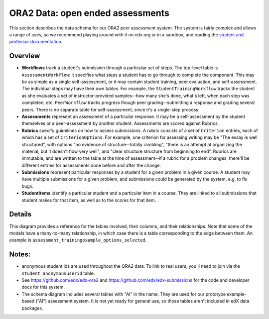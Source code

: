 .. _ORA2 Data:

.. _`student and professor documentation`: http://SOMEWHERE

##############################
ORA2 Data: open ended assessments 
##############################

This section describes the data schema for our ORA2 peer assessment system. The system is fairly complex and allows a range of uses, so we recommend playing around with it on edx.org or in a sandbox, and reading the `student and professor documentation`_.

**********
Overview
**********

* **Workflows** track a student's submission through a particular set of steps. The top-level table is ``AssessmentWorkflow``: it specifies what steps a student has to go through to complete the component. This may be as simple as a single self-assessment, or it may contain student training, peer evaluation, and self-assessment.  The individual steps may have their own tables. For example, the ``StudentTrainingWorkflow`` tracks the student as she evaluates a set of instructor-provided samples--how many she's done, what's left, when each step was completed, etc.  ``PeerWorkflow`` tracks progress though peer grading--submitting a response and grading several peers. There is no separate table for self-assessment, since it's a single-step process.

* **Assessments** represent an assessment of a particular response. It may be a self-assessment by the student themselves or a peer-assessment by another student. Assessments are scored against Rubrics.
* **Rubrics** specify guidelines on how to assess submissions. A rubric consists of a set of ``Criterion`` entries, each of which has a set of ``CriterionOptions``. For example, one criterion for assessing writing may be "The essay is well structured", with  options "no evidence of structure--totally rambling", "there is an attempt at organizing the material, but it doesn't flow very well", and "clear structure structure from beginning to end". Rubrics are immutable, and are written to the table at the time of assessment--if a rubric for a problem changes, there'll be different entries for assessments done before and after the change.
* **Submissions** represent particular responses by a student for a given problem in a given course. A student may have multiple submissions for a given problem, and submissions could be generated by the system, e.g. to fix bugs. 
* **StudentItems** identify a particular student and a particular item in a course. They are linked to all submissions that student makes for that item, as well as to the scores for that item.


*************
Details
*************

This diagram provides a reference for the tables involved, their columns, and their relationships. Note that some of the models have a many-to-many relationship, in which case there is a table corresponding to the edge between them. An example is ``assessment_trainingexample_options_selected``.

 .. image:: ../Images/ora2-tables-erd.png
  :alt: Diagram of the primary tables used for ORA2--tracking submissions, assessments, rubrics, etc.


*********
Notes:
*********

* anonymous student ids are used throughout the ORA2 data. To link to real users, you'll need to join via the ``student_anonymoususerid`` table.
* See https://github.com/edx/edx-ora2 and https://github.com/edx/edx-submissions for the code and developer docs for this system.
* The schema diagram includes several tables with "AI" in the name. They are used for our prototype example-based ("AI") assessment system. It is not yet ready for general use, so those tables aren't included in edX data packages. 
